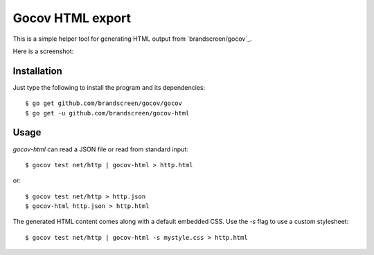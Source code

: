 Gocov HTML export
=================

This is a simple helper tool for generating HTML output from `brandscreen/gocov`_.

.. _axw/gocov: https://github.com/brandscreen/gocov

Here is a screenshot:

.. image:: https://dl.dropboxusercontent.com/u/37900935/Screens/coverage.png
   :scale: 40 %
   :alt: HTML coverage report screenshot
   :align: center


Installation
------------

Just type the following to install the program and its dependencies::

    $ go get github.com/brandscreen/gocov/gocov
    $ go get -u github.com/brandscreen/gocov-html

Usage
-----

`gocov-html` can read a JSON file or read from standard input::

    $ gocov test net/http | gocov-html > http.html

or::

    $ gocov test net/http > http.json
    $ gocov-html http.json > http.html

The generated HTML content comes along with a default embedded CSS. Use the `-s`
flag to use a custom stylesheet::

    $ gocov test net/http | gocov-html -s mystyle.css > http.html
